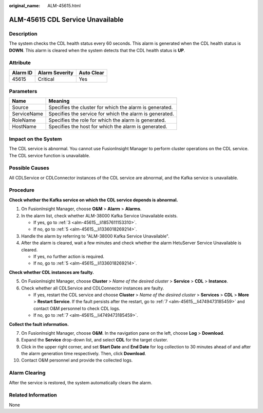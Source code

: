 :original_name: ALM-45615.html

.. _ALM-45615:

ALM-45615 CDL Service Unavailable
=================================

Description
-----------

The system checks the CDL health status every 60 seconds. This alarm is generated when the CDL health status is **DOWN**. This alarm is cleared when the system detects that the CDL health status is **UP**.

Attribute
---------

======== ============== ==========
Alarm ID Alarm Severity Auto Clear
======== ============== ==========
45615    Critical       Yes
======== ============== ==========

Parameters
----------

=========== =======================================================
Name        Meaning
=========== =======================================================
Source      Specifies the cluster for which the alarm is generated.
ServiceName Specifies the service for which the alarm is generated.
RoleName    Specifies the role for which the alarm is generated.
HostName    Specifies the host for which the alarm is generated.
=========== =======================================================

Impact on the System
--------------------

The CDL service is abnormal. You cannot use FusionInsight Manager to perform cluster operations on the CDL service. The CDL service function is unavailable.

Possible Causes
---------------

All CDLService or CDLConnector instances of the CDL service are abnormal, and the Kafka service is unavailable.

Procedure
---------

**Check whether the Kafka service on which the CDL service depends is abnormal.**

#. On FusionInsight Manager, choose **O&M** > **Alarm** > **Alarms**.

#. In the alarm list, check whether ALM-38000 Kafka Service Unavailable exists.

   -  If yes, go to :ref:`3 <alm-45615__li1857611153310>`.
   -  If no, go to :ref:`5 <alm-45615__li1336018269214>`.

#. .. _alm-45615__li1857611153310:

   Handle the alarm by referring to "ALM-38000 Kafka Service Unavailable".

#. After the alarm is cleared, wait a few minutes and check whether the alarm HetuServer Service Unavailable is cleared.

   -  If yes, no further action is required.
   -  If no, go to :ref:`5 <alm-45615__li1336018269214>`.

**Check whether CDL instances are faulty.**

5. .. _alm-45615__li1336018269214:

   On FusionInsight Manager, choose **Cluster** > *Name of the desired cluster* > **Service** > **CDL** > **Instance**.

6. Check whether all CDLService and CDLConnector instances are faulty.

   -  If yes, restart the CDL service and choose **Cluster** > *Name of the desired cluster* > **Services** > **CDL** > **More** > **Restart Service**. If the fault persists after the restart, go to :ref:`7 <alm-45615__li4749473185459>` and contact O&M personnel to check CDL logs.
   -  If no, go to :ref:`7 <alm-45615__li4749473185459>`.

**Collect the fault information.**

7.  .. _alm-45615__li4749473185459:

    On FusionInsight Manager, choose **O&M**. In the navigation pane on the left, choose **Log** > **Download**.

8.  Expand the **Service** drop-down list, and select **CDL** for the target cluster.

9.  Click |image1| in the upper right corner, and set **Start Date** and **End Date** for log collection to 30 minutes ahead of and after the alarm generation time respectively. Then, click **Download**.

10. Contact O&M personnel and provide the collected logs.

Alarm Clearing
--------------

After the service is restored, the system automatically clears the alarm.

Related Information
-------------------

None

.. |image1| image:: /_static/images/en-us_image_0000001532767706.png
